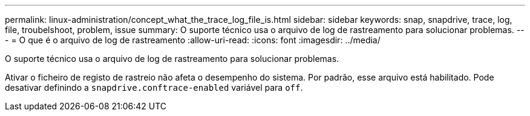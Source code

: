 ---
permalink: linux-administration/concept_what_the_trace_log_file_is.html 
sidebar: sidebar 
keywords: snap, snapdrive, trace, log, file, troubelshoot, problem, issue 
summary: O suporte técnico usa o arquivo de log de rastreamento para solucionar problemas. 
---
= O que é o arquivo de log de rastreamento
:allow-uri-read: 
:icons: font
:imagesdir: ../media/


[role="lead"]
O suporte técnico usa o arquivo de log de rastreamento para solucionar problemas.

Ativar o ficheiro de registo de rastreio não afeta o desempenho do sistema. Por padrão, esse arquivo está habilitado. Pode desativar definindo a `snapdrive.conftrace-enabled` variável para `off`.
